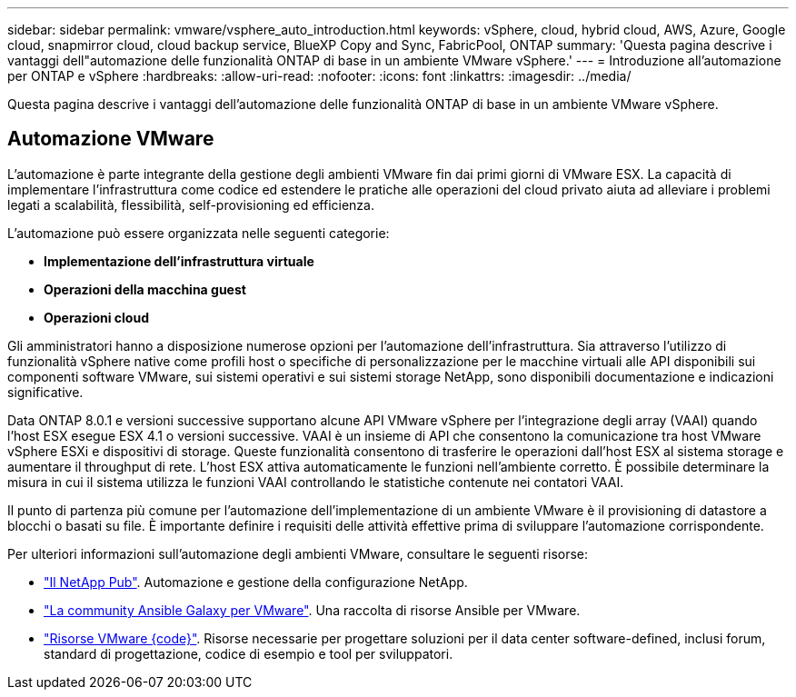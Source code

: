 ---
sidebar: sidebar 
permalink: vmware/vsphere_auto_introduction.html 
keywords: vSphere, cloud, hybrid cloud, AWS, Azure, Google cloud, snapmirror cloud, cloud backup service, BlueXP Copy and Sync, FabricPool, ONTAP 
summary: 'Questa pagina descrive i vantaggi dell"automazione delle funzionalità ONTAP di base in un ambiente VMware vSphere.' 
---
= Introduzione all'automazione per ONTAP e vSphere
:hardbreaks:
:allow-uri-read: 
:nofooter: 
:icons: font
:linkattrs: 
:imagesdir: ../media/


[role="lead"]
Questa pagina descrive i vantaggi dell'automazione delle funzionalità ONTAP di base in un ambiente VMware vSphere.



== Automazione VMware

L'automazione è parte integrante della gestione degli ambienti VMware fin dai primi giorni di VMware ESX. La capacità di implementare l'infrastruttura come codice ed estendere le pratiche alle operazioni del cloud privato aiuta ad alleviare i problemi legati a scalabilità, flessibilità, self-provisioning ed efficienza.

L'automazione può essere organizzata nelle seguenti categorie:

* *Implementazione dell'infrastruttura virtuale*
* *Operazioni della macchina guest*
* *Operazioni cloud*


Gli amministratori hanno a disposizione numerose opzioni per l'automazione dell'infrastruttura. Sia attraverso l'utilizzo di funzionalità vSphere native come profili host o specifiche di personalizzazione per le macchine virtuali alle API disponibili sui componenti software VMware, sui sistemi operativi e sui sistemi storage NetApp, sono disponibili documentazione e indicazioni significative.

Data ONTAP 8.0.1 e versioni successive supportano alcune API VMware vSphere per l'integrazione degli array (VAAI) quando l'host ESX esegue ESX 4.1 o versioni successive. VAAI è un insieme di API che consentono la comunicazione tra host VMware vSphere ESXi e dispositivi di storage. Queste funzionalità consentono di trasferire le operazioni dall'host ESX al sistema storage e aumentare il throughput di rete. L'host ESX attiva automaticamente le funzioni nell'ambiente corretto. È possibile determinare la misura in cui il sistema utilizza le funzioni VAAI controllando le statistiche contenute nei contatori VAAI.

Il punto di partenza più comune per l'automazione dell'implementazione di un ambiente VMware è il provisioning di datastore a blocchi o basati su file. È importante definire i requisiti delle attività effettive prima di sviluppare l'automazione corrispondente.

Per ulteriori informazioni sull'automazione degli ambienti VMware, consultare le seguenti risorse:

* https://netapp.io/configuration-management-and-automation/["Il NetApp Pub"^]. Automazione e gestione della configurazione NetApp.
* https://galaxy.ansible.com/community/vmware["La community Ansible Galaxy per VMware"^]. Una raccolta di risorse Ansible per VMware.
* https://code.vmware.com/resources["Risorse VMware {code}"^]. Risorse necessarie per progettare soluzioni per il data center software-defined, inclusi forum, standard di progettazione, codice di esempio e tool per sviluppatori.

